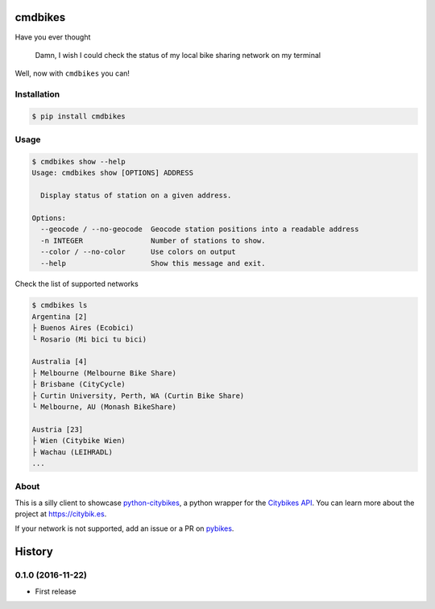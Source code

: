 cmdbikes
========
Have you ever thought

    Damn, I wish I could check the status of my local bike
    sharing network on my terminal

Well, now with ``cmdbikes`` you can!

.. image:: http://i.imgur.com/3LJqFjp.gif

Installation
------------
.. code-block::

    $ pip install cmdbikes

Usage
-------------
.. code-block::

    $ cmdbikes show --help
    Usage: cmdbikes show [OPTIONS] ADDRESS

      Display status of station on a given address.

    Options:
      --geocode / --no-geocode  Geocode station positions into a readable address
      -n INTEGER                Number of stations to show.
      --color / --no-color      Use colors on output
      --help                    Show this message and exit.

Check the list of supported networks

.. code-block::

    $ cmdbikes ls
    Argentina [2]
    ├ Buenos Aires (Ecobici)
    └ Rosario (Mi bici tu bici)

    Australia [4]
    ├ Melbourne (Melbourne Bike Share)
    ├ Brisbane (CityCycle)
    ├ Curtin University, Perth, WA (Curtin Bike Share)
    └ Melbourne, AU (Monash BikeShare)

    Austria [23]
    ├ Wien (Citybike Wien)
    ├ Wachau (LEIHRADL)
    ...


About
-----
This is a silly client to showcase `python-citybikes`_, a python wrapper for
the `Citybikes API`_. You can learn more about the project at
https://citybik.es.

If your network is not supported, add an issue or a PR on `pybikes`_.

.. _`python-citybikes`: http://github.com/eskerda/python-citybikes
.. _`Citybikes API`: https://api.citybik.es
.. _`pybikes`: http://github.com/eskerda/pybikes


History
=======

0.1.0 (2016-11-22)
------------------
* First release


